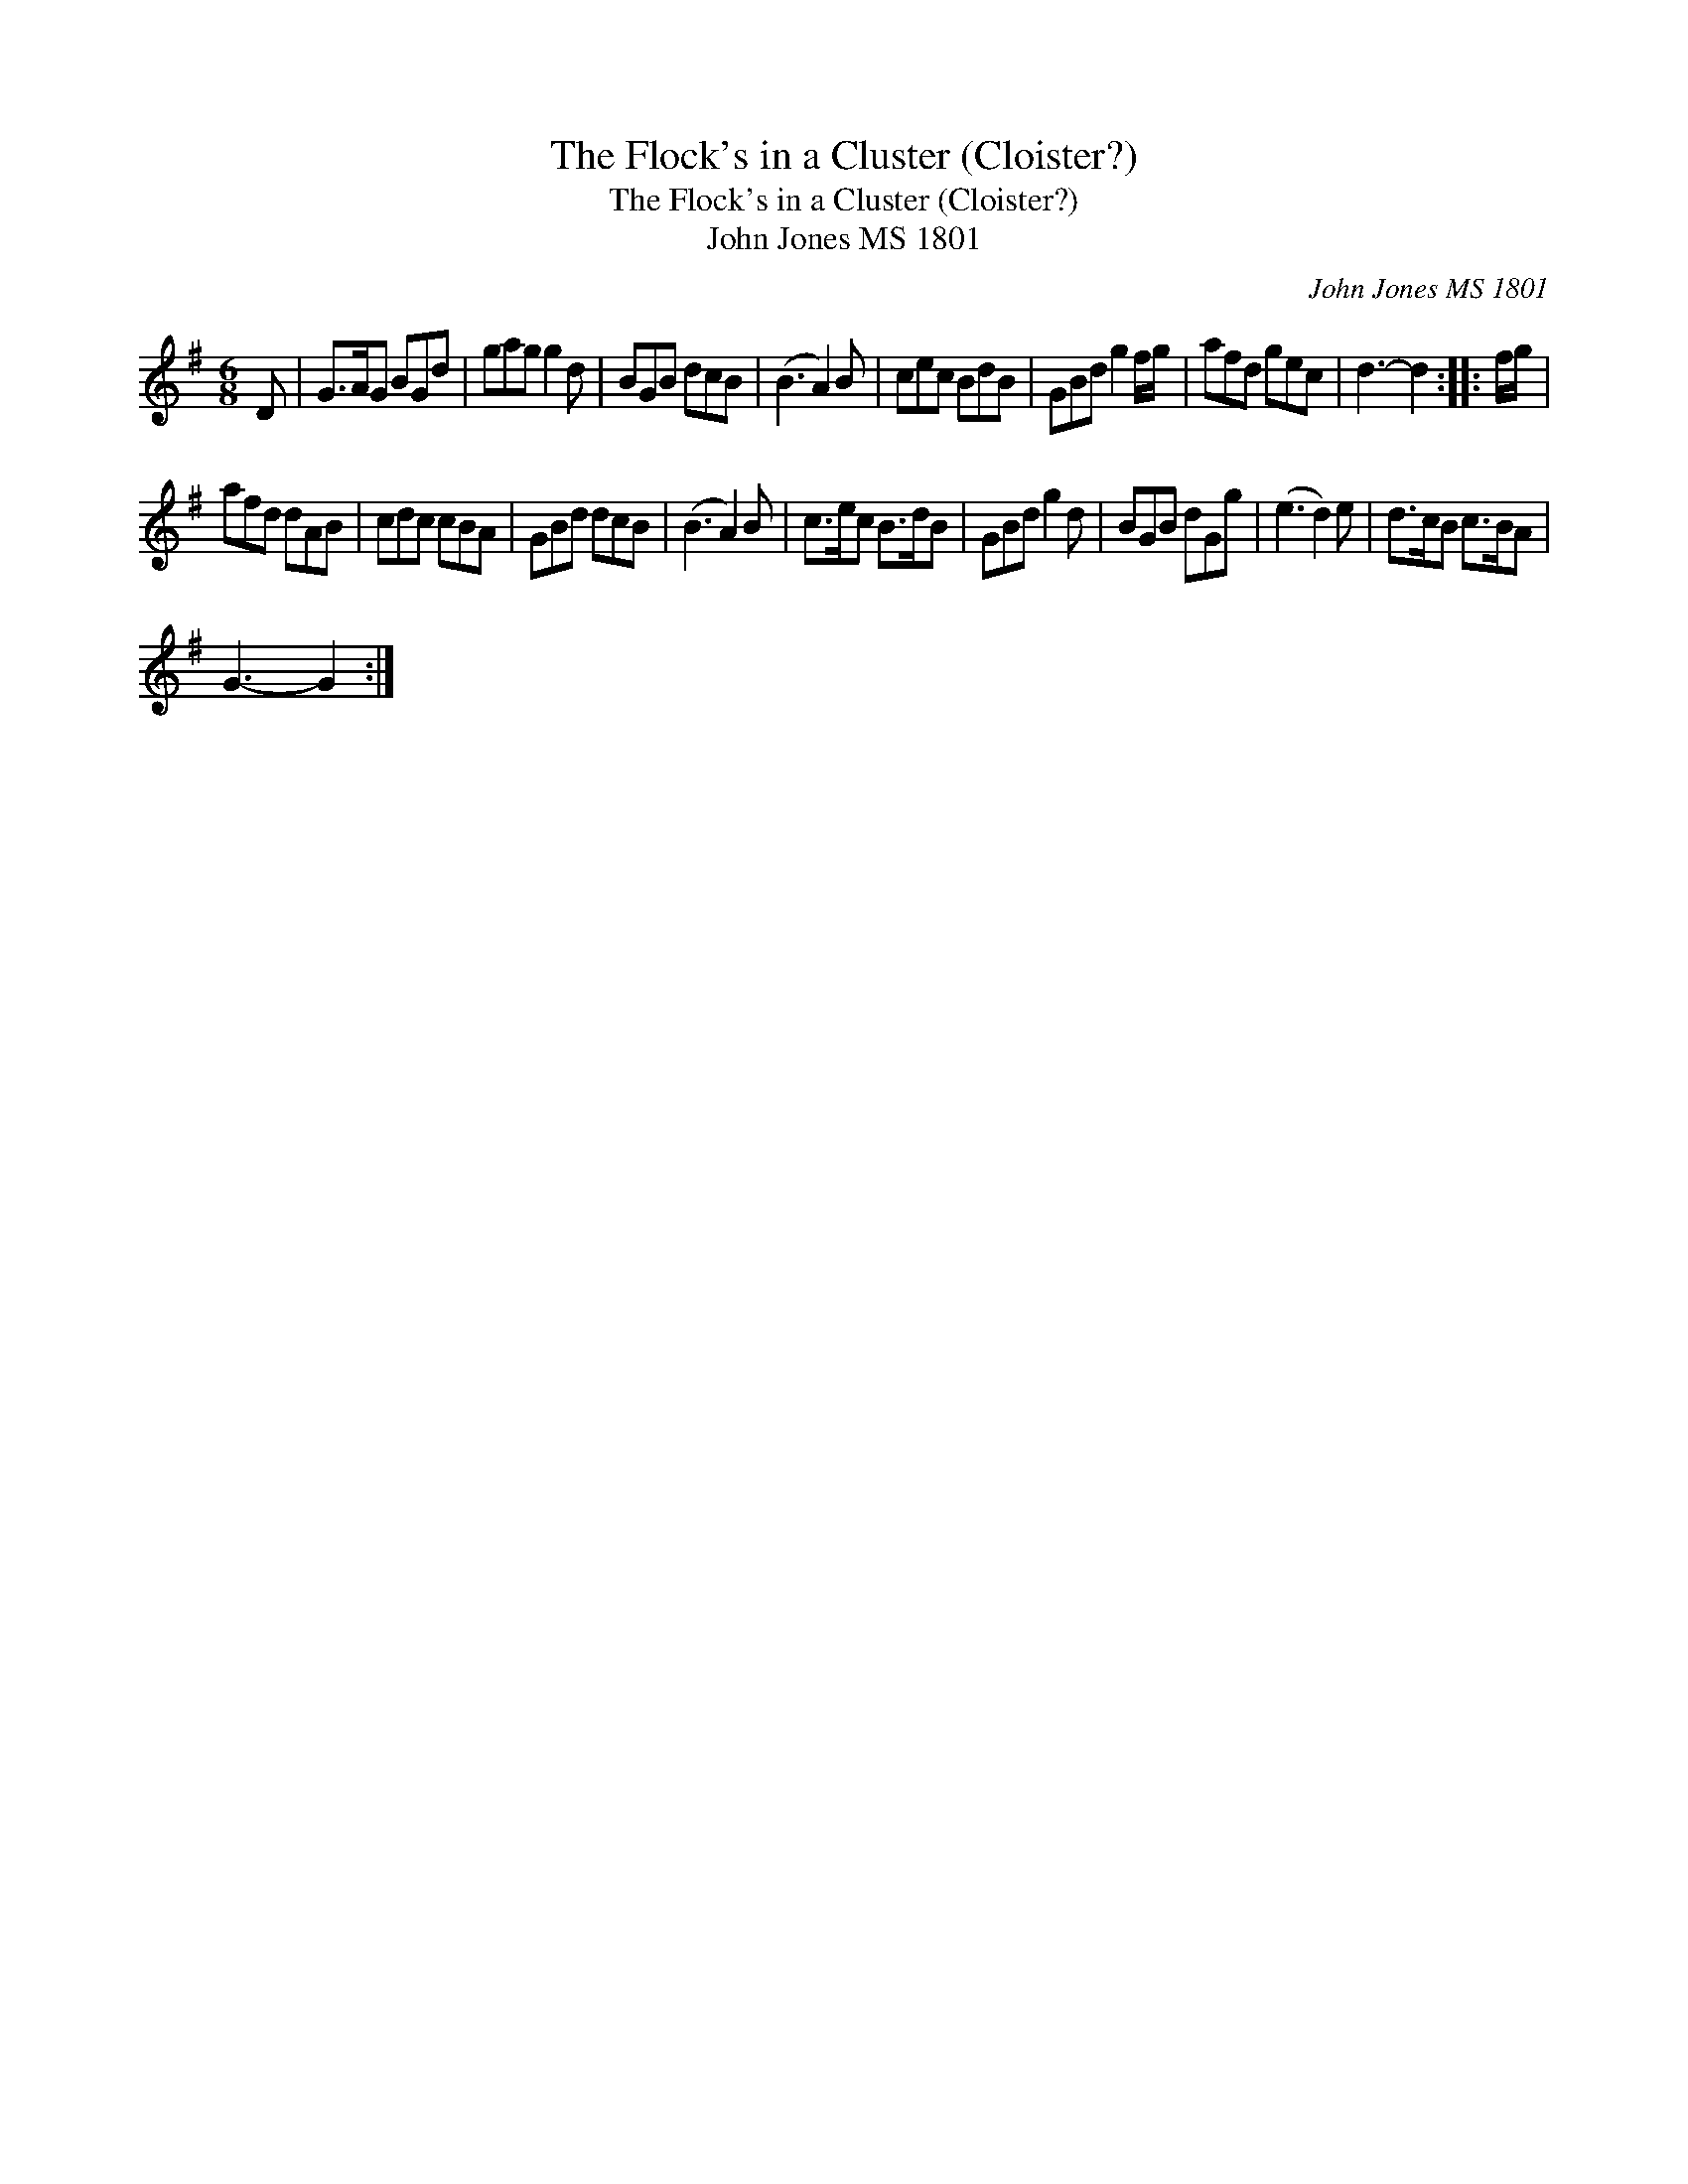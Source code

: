 X:1
T:Flock's in a Cluster (Cloister?), The
T:Flock's in a Cluster (Cloister?), The
T:John Jones MS 1801
C:John Jones MS 1801
L:1/8
M:6/8
K:G
V:1 treble 
V:1
 D | G>AG BGd | gag g2 d | BGB dcB | (B3 A2) B | cec BdB | GBd g2 f/g/ | afd gec | d3- d2 :: f/g/ | %10
 afd dAB | cdc cBA | GBd dcB | (B3 A2) B | c>ec B>dB | GBd g2 d | BGB dGg | (e3 d2) e | d>cB c>BA | %19
 G3- G2 :| %20

